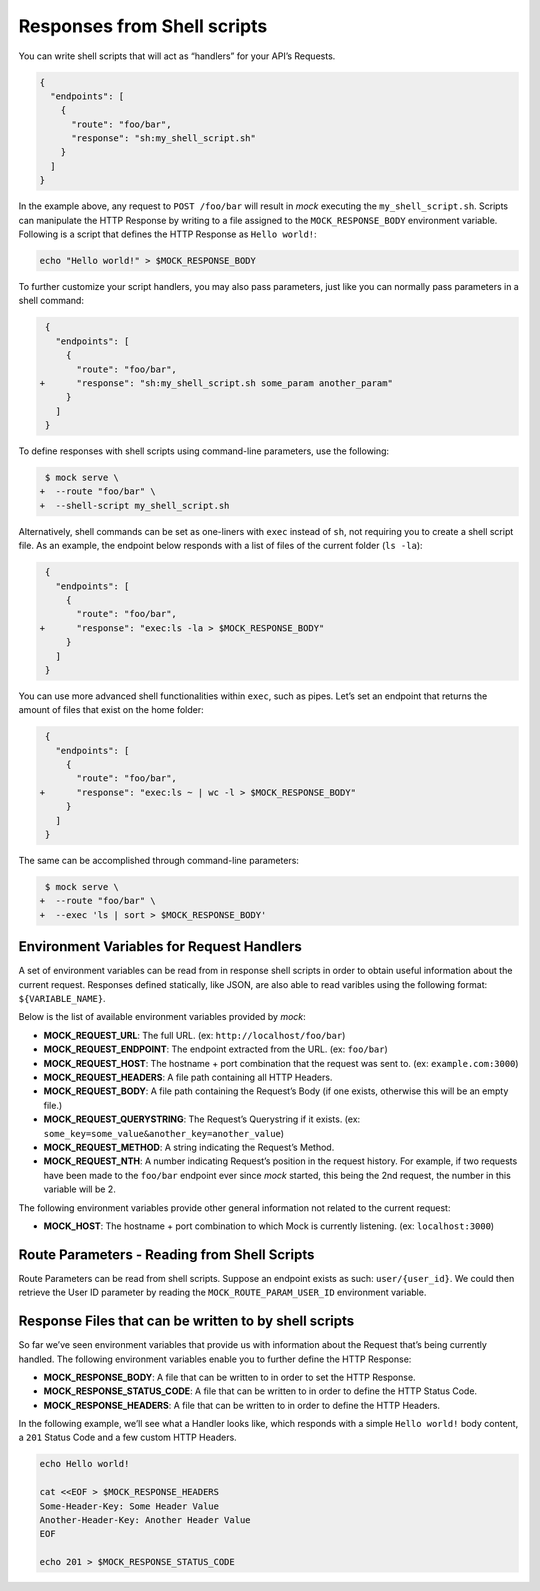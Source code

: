 Responses from Shell scripts
============================

You can write shell scripts that will act as “handlers” for your API’s
Requests.

.. code:: json

   {
     "endpoints": [
       {
         "route": "foo/bar",
         "response": "sh:my_shell_script.sh"
       }
     ]
   }

In the example above, any request to ``POST /foo/bar`` will result in
*mock* executing the ``my_shell_script.sh``. Scripts can manipulate the HTTP
Response by writing to a file assigned to the ``MOCK_RESPONSE_BODY`` environment
variable. Following is a script that defines the HTTP Response as ``Hello world!``:

.. code:: sh

    echo "Hello world!" > $MOCK_RESPONSE_BODY

To further customize your script handlers, you may also pass parameters,
just like you can normally pass parameters in a shell command:

.. code:: diff

    {
      "endpoints": [
        {
          "route": "foo/bar",
   +      "response": "sh:my_shell_script.sh some_param another_param"
        }
      ]
    }

To define responses with shell scripts using command-line parameters,
use the following:

.. code:: diff

    $ mock serve \
   +  --route "foo/bar" \
   +  --shell-script my_shell_script.sh

Alternatively, shell commands can be set as one-liners with ``exec``
instead of ``sh``, not requiring you to create a shell script file. As
an example, the endpoint below responds with a list of files of the
current folder (``ls -la``):

.. code:: diff

    {
      "endpoints": [
        {
          "route": "foo/bar",
   +      "response": "exec:ls -la > $MOCK_RESPONSE_BODY"
        }
      ]
    }

You can use more advanced shell functionalities within ``exec``, such as
pipes. Let’s set an endpoint that returns the amount of files that exist
on the home folder:

.. code:: diff

    {
      "endpoints": [
        {
          "route": "foo/bar",
   +      "response": "exec:ls ~ | wc -l > $MOCK_RESPONSE_BODY"
        }
      ]
    }

The same can be accomplished through command-line parameters:

.. code:: diff

    $ mock serve \
   +  --route "foo/bar" \
   +  --exec 'ls | sort > $MOCK_RESPONSE_BODY'

Environment Variables for Request Handlers
------------------------------------------

A set of environment variables can be read from in response shell scripts in
order to obtain useful information about the current request. Responses defined
statically, like JSON, are also able to read varibles using the following
format: ``${VARIABLE_NAME}``.

Below is the list of available environment variables provided by `mock`:

-  **MOCK_REQUEST_URL**: The full URL. (ex:
   ``http://localhost/foo/bar``)
-  **MOCK_REQUEST_ENDPOINT**: The endpoint extracted from the URL. (ex:
   ``foo/bar``)
-  **MOCK_REQUEST_HOST**: The hostname + port combination that the
   request was sent to. (ex: ``example.com:3000``)
-  **MOCK_REQUEST_HEADERS**: A file path containing all HTTP Headers.
-  **MOCK_REQUEST_BODY**: A file path containing the Request’s Body (if
   one exists, otherwise this will be an empty file.)
-  **MOCK_REQUEST_QUERYSTRING**: The Request’s Querystring if it exists.
   (ex: ``some_key=some_value&another_key=another_value``)
-  **MOCK_REQUEST_METHOD**: A string indicating the Request’s Method.
-  **MOCK_REQUEST_NTH**: A number indicating Request’s position in the request
   history. For example, if two requests have been made to the ``foo/bar``
   endpoint ever since *mock* started, this being the 2nd request, the number in
   this variable will be 2.

The following environment variables provide other general information
not related to the current request:

-  **MOCK_HOST**: The hostname + port combination to which Mock is
   currently listening. (ex: ``localhost:3000``)

Route Parameters - Reading from Shell Scripts
---------------------------------------------

Route Parameters can be read from shell scripts. Suppose an endpoint
exists as such: ``user/{user_id}``. We could then retrieve the User ID
parameter by reading the ``MOCK_ROUTE_PARAM_USER_ID`` environment
variable.

Response Files that can be written to by shell scripts
------------------------------------------------------

So far we’ve seen environment variables that provide us with information
about the Request that’s being currently handled. The following
environment variables enable you to further define the HTTP Response:

-  **MOCK_RESPONSE_BODY**: A file that can be written to in order to set the
   HTTP Response.
-  **MOCK_RESPONSE_STATUS_CODE**: A file that can be written to in order to
   define the HTTP Status Code.
-  **MOCK_RESPONSE_HEADERS**: A file that can be written to in order to define
   the HTTP Headers.

In the following example, we’ll see what a Handler looks like, which
responds with a simple ``Hello world!`` body content, a ``201`` Status
Code and a few custom HTTP Headers.

.. code:: sh

   echo Hello world!

   cat <<EOF > $MOCK_RESPONSE_HEADERS
   Some-Header-Key: Some Header Value
   Another-Header-Key: Another Header Value
   EOF

   echo 201 > $MOCK_RESPONSE_STATUS_CODE
